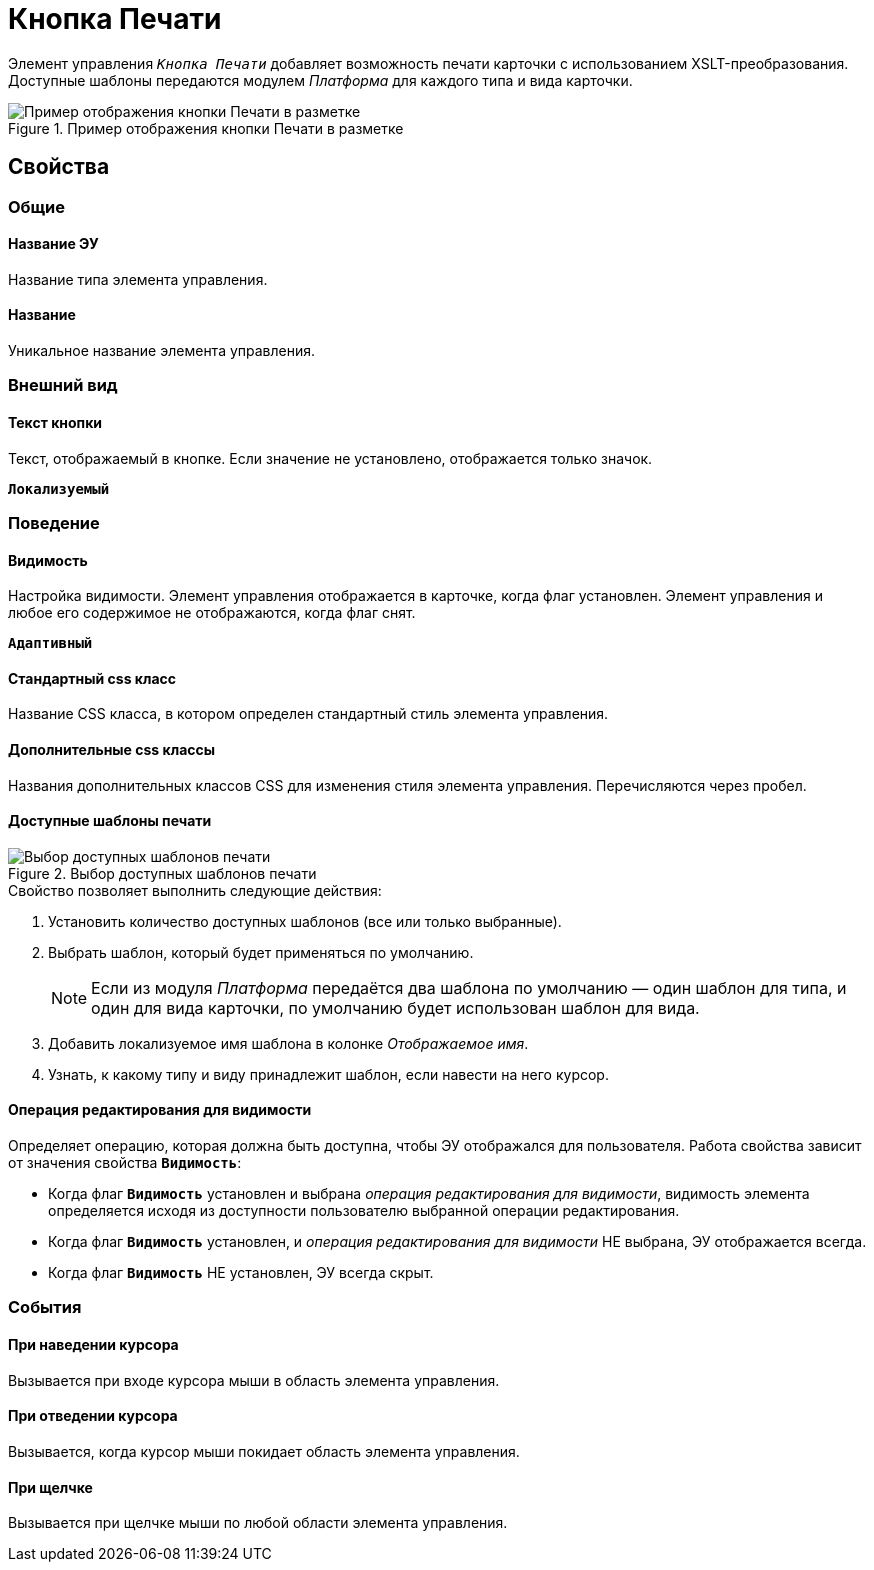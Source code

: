 = Кнопка Печати

Элемент управления `_Кнопка Печати_` добавляет возможность печати карточки с использованием XSLT-преобразования. Доступные шаблоны передаются модулем _Платформа_ для каждого типа и вида карточки.

.Пример отображения кнопки Печати в разметке
image::PrintButton.png[Пример отображения кнопки Печати в разметке]

== Свойства

=== Общие

==== Название ЭУ

Название типа элемента управления.

==== Название

Уникальное название элемента управления.

=== Внешний вид

==== Текст кнопки

Текст, отображаемый в кнопке. Если значение не установлено, отображается только значок.

`*Локализуемый*`

=== Поведение

==== Видимость

Настройка видимости. Элемент управления отображается в карточке, когда флаг установлен. Элемент управления и любое его содержимое не отображаются, когда флаг снят.

`*Адаптивный*`

==== Стандартный css класс

Название CSS класса, в котором определен стандартный стиль элемента управления.

==== Дополнительные css классы

Названия дополнительных классов CSS для изменения стиля элемента управления. Перечисляются через пробел.

==== Доступные шаблоны печати

.Выбор доступных шаблонов печати
image::PrintTemplates.png[Выбор доступных шаблонов печати]

.Свойство позволяет выполнить следующие действия:
. Установить количество доступных шаблонов (все или только выбранные).
+
. Выбрать шаблон, который будет применяться по умолчанию.
+
[NOTE]
====
Если из модуля _Платформа_ передаётся два шаблона по умолчанию — один шаблон для типа, и один для вида карточки, по умолчанию будет использован шаблон для вида.
====
+
. Добавить локализуемое имя шаблона в колонке _Отображаемое имя_.
. Узнать, к какому типу и виду принадлежит шаблон, если навести на него курсор.

==== Операция редактирования для видимости

Определяет операцию, которая должна быть доступна, чтобы ЭУ отображался для пользователя. Работа свойства зависит от значения свойства `*Видимость*`:

* Когда флаг `*Видимость*` установлен и выбрана _операция редактирования для видимости_, видимость элемента определяется исходя из доступности пользователю выбранной операции редактирования.
* Когда флаг `*Видимость*` установлен, и _операция редактирования для видимости_ НЕ выбрана, ЭУ отображается всегда.
* Когда флаг `*Видимость*` НЕ установлен, ЭУ всегда скрыт.

=== События

==== При наведении курсора

Вызывается при входе курсора мыши в область элемента управления.

==== При отведении курсора

Вызывается, когда курсор мыши покидает область элемента управления.

==== При щелчке

Вызывается при щелчке мыши по любой области элемента управления.
